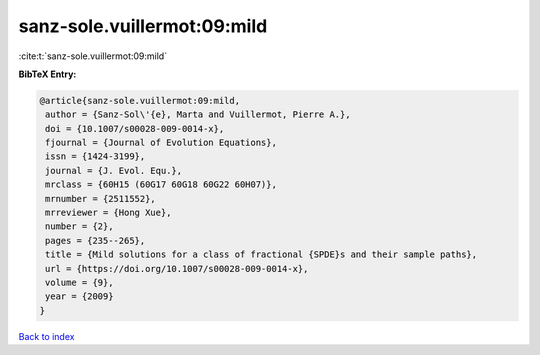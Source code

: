 sanz-sole.vuillermot:09:mild
============================

:cite:t:`sanz-sole.vuillermot:09:mild`

**BibTeX Entry:**

.. code-block:: bibtex

   @article{sanz-sole.vuillermot:09:mild,
    author = {Sanz-Sol\'{e}, Marta and Vuillermot, Pierre A.},
    doi = {10.1007/s00028-009-0014-x},
    fjournal = {Journal of Evolution Equations},
    issn = {1424-3199},
    journal = {J. Evol. Equ.},
    mrclass = {60H15 (60G17 60G18 60G22 60H07)},
    mrnumber = {2511552},
    mrreviewer = {Hong Xue},
    number = {2},
    pages = {235--265},
    title = {Mild solutions for a class of fractional {SPDE}s and their sample paths},
    url = {https://doi.org/10.1007/s00028-009-0014-x},
    volume = {9},
    year = {2009}
   }

`Back to index <../By-Cite-Keys.rst>`_
